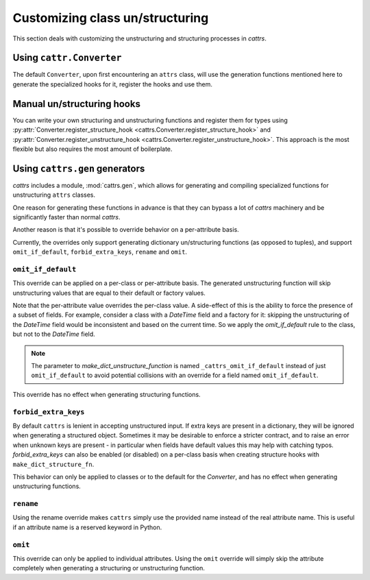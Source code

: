 ================================
Customizing class un/structuring
================================

This section deals with customizing the unstructuring and structuring processes in `cattrs`.

Using ``cattr.Converter``
********************************

The default ``Converter``, upon first encountering an ``attrs`` class, will use
the generation functions mentioned here to generate the specialized hooks for it,
register the hooks and use them.

Manual un/structuring hooks
***************************

You can write your own structuring and unstructuring functions and register
them for types using :py:attr:`Converter.register_structure_hook <cattrs.Converter.register_structure_hook>` and
:py:attr:`Converter.register_unstructure_hook <cattrs.Converter.register_unstructure_hook>`. This approach is the most
flexible but also requires the most amount of boilerplate.

Using ``cattrs.gen`` generators
******************************

`cattrs` includes a module, :mod:`cattrs.gen`, which allows for generating and
compiling specialized functions for unstructuring ``attrs`` classes.

One reason for generating these functions in advance is that they can bypass
a lot of `cattrs` machinery and be significantly faster than normal `cattrs`.

Another reason is that it's possible to override behavior on a per-attribute basis.

Currently, the overrides only support generating dictionary un/structuring functions
(as opposed to tuples), and support ``omit_if_default``, ``forbid_extra_keys``,
``rename`` and ``omit``.

``omit_if_default``
-------------------

This override can be applied on a per-class or per-attribute basis. The generated
unstructuring function will skip unstructuring values that are equal to their
default or factory values.

.. doctest::

    >>> from cattrs.gen import make_dict_unstructure_fn, override
    >>>
    >>> @define
    ... class WithDefault:
    ...    a: int
    ...    b: dict = Factory(dict)
    >>>
    >>> c = cattrs.Converter()
    >>> c.register_unstructure_hook(WithDefault, make_dict_unstructure_fn(WithDefault, c, b=override(omit_if_default=True)))
    >>> c.unstructure(WithDefault(1))
    {'a': 1}

Note that the per-attribute value overrides the per-class value. A side-effect
of this is the ability to force the presence of a subset of fields.
For example, consider a class with a `DateTime` field and a factory for it:
skipping the unstructuring of the `DateTime` field would be inconsistent and
based on the current time. So we apply the `omit_if_default` rule to the class,
but not to the `DateTime` field.

.. note::

    The parameter to `make_dict_unstructure_function` is named ``_cattrs_omit_if_default`` instead of just ``omit_if_default`` to avoid potential collisions with an override for a field named ``omit_if_default``.

.. doctest::

    >>> from pendulum import DateTime
    >>> from cattrs.gen import make_dict_unstructure_fn, override
    >>>
    >>> @define
    ... class TestClass:
    ...     a: Optional[int] = None
    ...     b: DateTime = Factory(DateTime.utcnow)
    >>>
    >>> c = cattrs.Converter()
    >>> hook = make_dict_unstructure_fn(TestClass, c, _cattrs_omit_if_default=True, b=override(omit_if_default=False))
    >>> c.register_unstructure_hook(TestClass, hook)
    >>> c.unstructure(TestClass())
    {'b': ...}

This override has no effect when generating structuring functions.

``forbid_extra_keys``
---------------------

By default ``cattrs`` is lenient in accepting unstructured input.  If extra
keys are present in a dictionary, they will be ignored when generating a
structured object.  Sometimes it may be desirable to enforce a stricter
contract, and to raise an error when unknown keys are present - in particular
when fields have default values this may help with catching typos.
`forbid_extra_keys` can also be enabled (or disabled) on a per-class basis when
creating structure hooks with ``make_dict_structure_fn``.

.. doctest::
    :options: +SKIP

    >>> from cattrs.gen import make_dict_structure_fn
    >>>
    >>> @define
    ... class TestClass:
    ...    number: int = 1
    >>>
    >>> c = cattrs.Converter(forbid_extra_keys=True)
    >>> c.structure({"nummber": 2}, TestClass)
    Traceback (most recent call last):
    ...
    ForbiddenExtraKeyError: Extra fields in constructor for TestClass: nummber
    >>> hook = make_dict_structure_fn(TestClass, c, _cattrs_forbid_extra_keys=False)
    >>> c.register_structure_hook(TestClass, hook)
    >>> c.structure({"nummber": 2}, TestClass)
    TestClass(number=1)

This behavior can only be applied to classes or to the default for the
`Converter`, and has no effect when generating unstructuring functions.

``rename``
----------

Using the rename override makes ``cattrs`` simply use the provided name instead
of the real attribute name. This is useful if an attribute name is a reserved
keyword in Python.

.. doctest::

    >>> from pendulum import DateTime
    >>> from cattrs.gen import make_dict_unstructure_fn, make_dict_structure_fn, override
    >>>
    >>> @define
    ... class ExampleClass:
    ...     klass: Optional[int]
    >>>
    >>> c = cattrs.Converter()
    >>> unst_hook = make_dict_unstructure_fn(ExampleClass, c, klass=override(rename="class"))
    >>> st_hook = make_dict_structure_fn(ExampleClass, c, klass=override(rename="class"))
    >>> c.register_unstructure_hook(ExampleClass, unst_hook)
    >>> c.register_structure_hook(ExampleClass, st_hook)
    >>> c.unstructure(ExampleClass(1))
    {'class': 1}
    >>> c.structure({'class': 1}, ExampleClass)
    ExampleClass(klass=1)

``omit``
--------

This override can only be applied to individual attributes. Using the ``omit``
override will simply skip the attribute completely when generating a structuring
or unstructuring function.


.. doctest::

    >>> from cattrs.gen import make_dict_unstructure_fn, override
    >>>
    >>> @define
    ... class ExampleClass:
    ...     an_int: int
    >>>
    >>> c = cattrs.Converter()
    >>> unst_hook = make_dict_unstructure_fn(ExampleClass, c, an_int=override(omit=True))
    >>> c.register_unstructure_hook(ExampleClass, unst_hook)
    >>> c.unstructure(ExampleClass(1))
    {}
